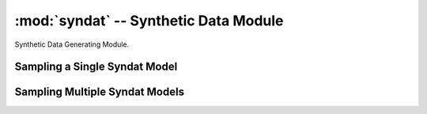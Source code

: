 --------------------------------------
:mod:`syndat` -- Synthetic Data Module
--------------------------------------
Synthetic Data Generating Module.


Sampling a Single Syndat Model 
------------------------------

.. autosummary::
    :toctree: generated
    :nosignatures:
    :template: class.rst

    ATARI.syndat.data_classes.syndatOPT
    ATARI.syndat.data_classes.syndatOUT
    ATARI.syndat.syndat_model.Syndat_Model
   

Sampling Multiple Syndat Models
-------------------------------

.. autosummary::
    :toctree: generated
    :nosignatures:
    :template: class.rst

    ATARI.syndat.control.Syndat_Control
   

